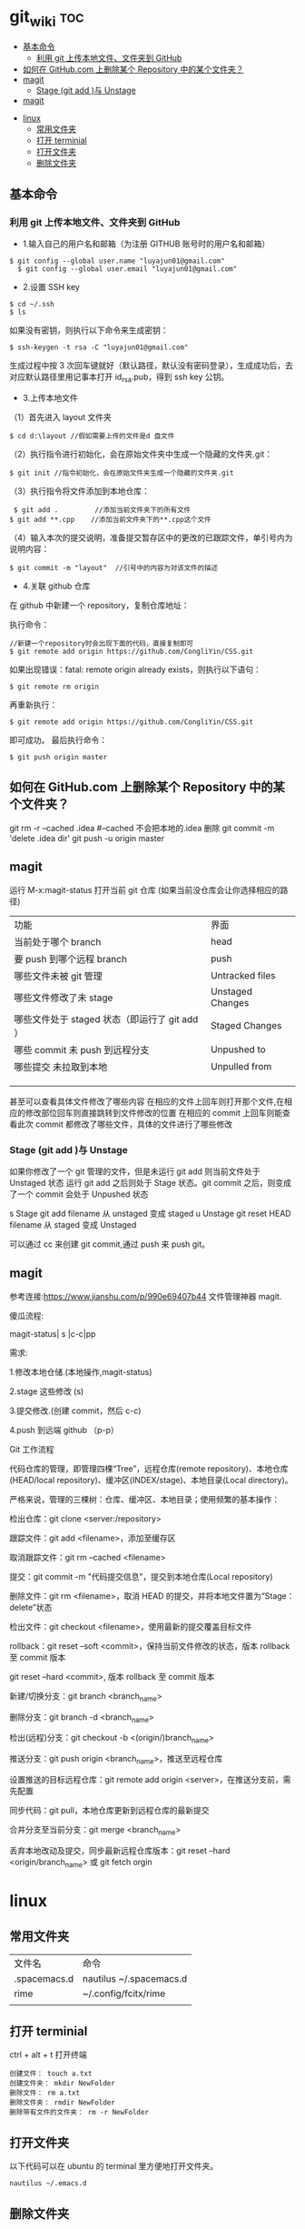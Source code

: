 * git_wiki                                                                      :toc:
  - [[#基本命令][基本命令]]
    - [[#利用-git-上传本地文件文件夹到-github][利用 git 上传本地文件、文件夹到 GitHub]]
  - [[#如何在-githubcom-上删除某个-repository-中的某个文件夹][如何在 GitHub.com 上删除某个 Repository 中的某个文件夹？]]
  - [[#magit][magit]]
    - [[#stage-git-add-与-unstage][Stage (git add )与 Unstage]]
  - [[#magit-1][magit]]
- [[#linux][linux]]
  - [[#常用文件夹][常用文件夹]]
  - [[#打开-terminial][打开 terminial]]
  - [[#打开文件夹][打开文件夹]]
  - [[#删除文件夹][删除文件夹]]

** 基本命令
*** 利用 git 上传本地文件、文件夹到 GitHub 

- 1.输入自己的用户名和邮箱（为注册 GITHUB 账号时的用户名和邮箱）
 
#+begin_src git
$ git config --global user.name "luyajun01@gmail.com"
  $ git config --global user.email "luyajun01@gmail.com"
#+end_src

- 2.设置 SSH key
#+begin_src git
   $ cd ~/.ssh
   $ ls 
#+end_src
如果没有密钥，则执行以下命令来生成密钥：
#+begin_src git
 $ ssh-keygen -t rsa -C "luyajun01@gmail.com" 
#+end_src
生成过程中按 3 次回车键就好（默认路径，默认没有密码登录），生成成功后，去对应默认路径里用记事本打开 id_rsa.pub，得到 ssh key 公钥。

- 3.上传本地文件

（1）首先进入 layout 文件夹

#+begin_src git
$ cd d:\layout //假如需要上传的文件是d 盘文件
#+end_src

（2）执行指令进行初始化，会在原始文件夹中生成一个隐藏的文件夹.git：

#+begin_src git
  $ git init //指令初始化，会在原始文件夹生成一个隐藏的文件夹.git
#+end_src

（3）执行指令将文件添加到本地仓库：
#+begin_src git
     $ git add .         //添加当前文件夹下的所有文件
    $ git add **.cpp    //添加当前文件夹下的**.cpp这个文件 
#+end_src

（4）输入本次的提交说明，准备提交暂存区中的更改的已跟踪文件，单引号内为说明内容：
#+begin_src git
    $ git commit -m "layout"  //引号中的内容为对该文件的描述 
#+end_src

- 4.关联 github 仓库

在 github 中新建一个 repository，复制仓库地址：

执行命令：
#+begin_src git
   //新建一个repository时会出现下面的代码，直接复制即可
   $ git remote add origin https://github.com/CongliYin/CSS.git 
#+end_src

如果出现错误：fatal: remote origin already exists，则执行以下语句：
#+begin_src git
 $ git remote rm origin 
#+end_src
再重新执行：
#+begin_src git
 $ git remote add origin https://github.com/CongliYin/CSS.git 
#+end_src
即可成功。
最后执行命令：

#+begin_src git
     $ git push origin master 
#+end_src

** 如何在 GitHub.com 上删除某个 Repository 中的某个文件夹？
git rm -r --cached .idea  #--cached 不会把本地的.idea 删除
git commit -m 'delete .idea dir'
git push -u origin master

** magit
运行 M-x:magit-status 打开当前 git 仓库 (如果当前没仓库会让你选择相应的路径)

| 功能                                          | 界面             |
| 当前处于哪个 branch                           | head             |
| 要 push 到哪个远程 branch                     | push             |
| 哪些文件未被 git 管理                         | Untracked files  |
| 哪些文件修改了未 stage                        | Unstaged Changes |
| 哪些文件处于 staged 状态（即运行了 git add ） | Staged Changes   |
| 哪些 commit 未 push 到远程分支                | Unpushed to      |
| 哪些提交 未拉取到本地                         | Unpulled from    |
|                                               |                  |
|                                               |                  |
|                                               |                  |

甚至可以查看具体文件修改了哪些内容
在相应的文件上回车则打开那个文件,在相应的修改部位回车则直接跳转到文件修改的位置
在相应的 commit 上回车则能查看此次 commit 都修改了哪些文件，具体的文件进行了哪些修改

*** Stage (git add )与 Unstage
如果你修改了一个 git 管理的文件，但是未运行 git add 则当前文件处于 Unstaged 状态
运行 git add 之后则处于 Stage 状态。git commit 之后，则变成了一个 commit 会处于 Unpushed 状态

s 	Stage 	git add filename 	从 unstaged 变成 staged
u 	Unstage 	git reset HEAD filename 	从 staged 变成 Unstaged

可以通过 cc 来创建 git commit,通过 push 来 push git。
** magit
参考连接:https://www.jianshu.com/p/990e69407b44
文件管理神器 magit. 

傻瓜流程:

magit-status| s |c-c|pp

需求:

1.修改本地仓储.(本地操作,magit-status)

2.stage 这些修改 (s)

3.提交修改.(创建 commit，然后 c-c)

4.push 到远端 github （p-p）

Git 工作流程

代码仓库的管理，即管理四棵“Tree”，远程仓库(remote repository)、本地仓库(HEAD/local repository)、缓冲区(INDEX/stage)、本地目录(Local directory)。

严格来说，管理的三棵树：仓库、缓冲区、本地目录；使用频繁的基本操作：

检出仓库：git clone <server:/repository>

跟踪文件：git add <filename>，添加至缓存区

取消跟踪文件：git rm --cached <filename>

提交：git commit -m "代码提交信息"，提交到本地仓库(Local repository)

删除文件：git rm <filename>，取消 HEAD 的提交，并将本地文件置为“Stage：delete”状态

检出文件：git checkout <filename>，使用最新的提交覆盖目标文件

rollback：git reset --soft <commit>，保持当前文件修改的状态，版本 rollback 至 commit 版本

                git reset --hard <commit>, 版本 rollback 至 commit 版本

新建/切换分支：git branch <branch_name>

删除分支：git branch -d <branch_name>

检出(远程)分支：git checkout -b <(origin/)branch_name>

推送分支：git push origin <branch_name>，推送至远程仓库

设置推送的目标远程仓库：git remote add origin <server>，在推送分支前，需先配置

同步代码：git pull，本地仓库更新到远程仓库的最新提交

合并分支至当前分支：git merge <branch_name>

丢弃本地改动及提交，同步最新远程仓库版本：git reset --hard <origin/branch_name> 或 git fetch orgin



* linux 
** 常用文件夹
| 文件名       | 命令                    |
| .spacemacs.d | nautilus ~/.spacemacs.d |
| rime         | ~/.config/fcitx/rime    |
|              |                         |

** 打开 terminial
ctrl + alt + t 打开终端

   #+begin_src 
    创建文件： touch a.txt
    创建文件夹： mkdir NewFolder
    删除文件： rm a.txt
    删除文件夹： rmdir NewFolder
    删除带有文件的文件夹： rm -r NewFolder
   #+end_src

** 打开文件夹
以下代码可以在 ubuntu 的 terminal 里方便地打开文件夹。
#+begin_src  
nautilus ~/.emacs.d
#+end_src

** 删除文件夹
   #+begin_src 
rmdir ~/.spacemacs.d
   #+end_src


   #+begin_src 
ps -aux #查看进程信息
ps -aux | grep mysql #查看具体某个进程
kill -9 pid #kill process

     
   #+end_src




